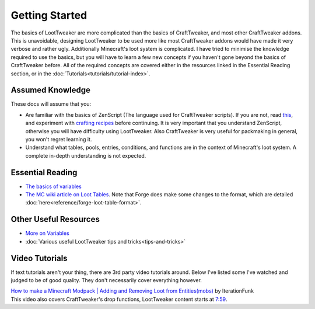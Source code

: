 Getting Started
===============
The basics of LootTweaker are more complicated than the basics of CraftTweaker, and most other CraftTweaker addons.
This is unavoidable, designing LootTweaker to be used more like most CraftTweaker addons would have made it very verbose and rather ugly.
Additionally Minecraft's loot system is complicated. I have tried to minimise the knowledge required to use the basics,
but you will have to learn a few new concepts if you haven't gone beyond the basics of CraftTweaker before.
All of the required concepts are covered either in the resources linked in the Essential Reading section, or in the :doc:`Tutorials<tutorials/tutorial-index>`.

Assumed Knowledge
-----------------
These docs will assume that you:

* Are familiar with the basics of ZenScript (The language used for CraftTweaker scripts). If you are not, read `this <https://docs.blamejared.com/1.12/en/#Getting_Started/>`_, 
  and experiment with `crafting recipes <https://docs.blamejared.com/1.12/en/#Vanilla/Recipes/Crafting/Recipes_Crafting_Table/>`_ before continuing. It is very important that you
  understand ZenScript, otherwise you will have difficulty using LootTweaker. Also CraftTweaker is very useful for packmaking in general, you won't regret learning it.
* Understand what tables, pools, entries, conditions, and functions are in the context of Minecraft's loot system. A complete in-depth understanding is not expected.

Essential Reading
-----------------
* `The basics of variables <http://crafttweaker.readthedocs.io/en/latest/#Vanilla/Variable_Types/Variable_Types/>`_
* `The MC wiki article on Loot Tables <https://minecraft.gamepedia.com/Loot_table>`_. Note that Forge does make some changes to the format, which are detailed :doc:`here<reference/forge-loot-table-format>`.

Other Useful Resources
----------------------
* `More on Variables <http://minetweaker3.powerofbytes.com/wiki/Tutorial:Basic_Recipes#Using_variables>`_
* :doc:`Various useful LootTweaker tips and tricks<tips-and-tricks>`

Video Tutorials
---------------
If text tutorials aren't your thing, there are 3rd party video tutorials around.
Below I've listed some I've watched and judged to be of good quality.
They don't necessarily cover everything however.

| `How to make a Minecraft Modpack | Adding and Removing Loot from Entities(mobs) <https://youtu.be/Gam65KJ4RDM>`_ by IterationFunk
| This video also covers CraftTweaker's drop functions, LootTweaker content starts at `7:59 <https://youtu.be/Gam65KJ4RDM?t=479>`_.
